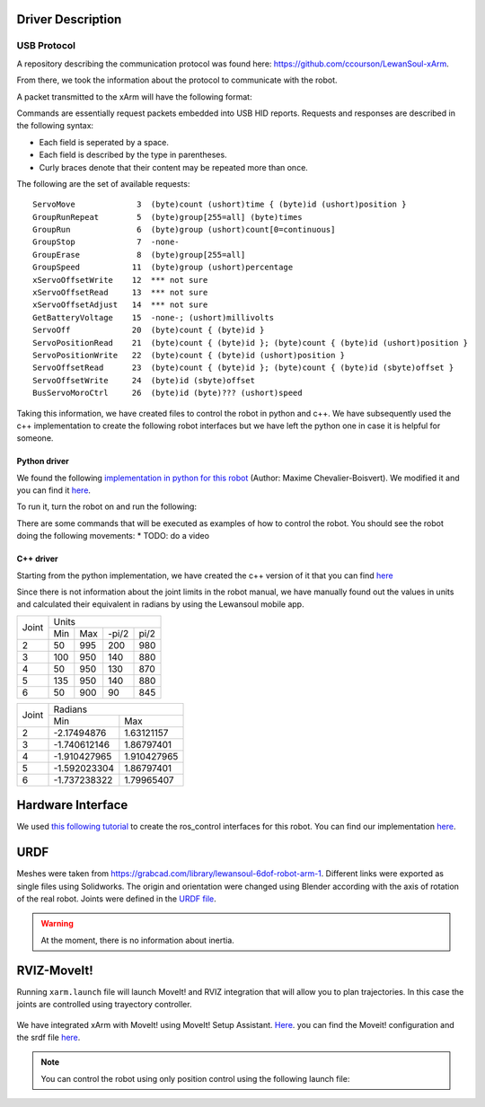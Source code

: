 Driver Description 
==================

USB Protocol
------------

A repository describing the communication protocol was found here: https://github.com/ccourson/LewanSoul-xArm.

From there, we took the information about the protocol to communicate with the robot.

A packet transmitted to the xArm will have the following format:

.. raw:: html

    <table>
    <thead><tr><th></th><th>id</th><th>header</th><th>length</th><th>command</th><th>parameters</th></tr></thead>
    <tbody>
    <tr><td><b>Bytes</b></td><td align="middle">1</td><td align="middle">2</td><td align="middle">1</td><td align="middle">1</td><td align="middle">0 or more</td></tr>
    <tr><td><b>Comments</b></td><td>Any number.</td><td>Always 0x5555.</td><td>Here to end.</td><td>See <i>commands</i>.</td><td>See <i>commands</i>.</td></tr>
    </tbody>
    </table>


Commands are essentially request packets embedded into USB HID reports. Requests and responses are described in the following syntax:

* Each field is seperated by a space.
* Each field is described by the type in parentheses.
* Curly braces denote that their content may be repeated more than once.

The following are the set of available requests:

::

    ServoMove             3  (byte)count (ushort)time { (byte)id (ushort)position }
    GroupRunRepeat        5  (byte)group[255=all] (byte)times 
    GroupRun              6  (byte)group (ushort)count[0=continuous]
    GroupStop             7  -none-
    GroupErase            8  (byte)group[255=all]
    GroupSpeed           11  (byte)group (ushort)percentage
    xServoOffsetWrite    12  *** not sure
    xServoOffsetRead     13  *** not sure
    xServoOffsetAdjust   14  *** not sure
    GetBatteryVoltage    15  -none-; (ushort)millivolts
    ServoOff             20  (byte)count { (byte)id }
    ServoPositionRead    21  (byte)count { (byte)id }; (byte)count { (byte)id (ushort)position }
    ServoPositionWrite   22  (byte)count { (byte)id (ushort)position }
    ServoOffsetRead      23  (byte)count { (byte)id }; (byte)count { (byte)id (sbyte)offset }
    ServoOffsetWrite     24  (byte)id (sbyte)offset
    BusServoMoroCtrl     26  (byte)id (byte)??? (ushort)speed
    
Taking this information, we have created files to control the robot in python and c++. We have subsequently used the c++ implementation to create the following robot interfaces but we have left the python one in case it is helpful for someone.

Python driver
*************
We found the following `implementation in python for this robot <https://gist.github.com/maximecb/7fd42439e8a28b9a74a4f7db68281071>`_ (Author: Maxime Chevalier-Boisvert). We modified it and you can find it `here <https://github.com/diestra-ai/xArm_Lewansoul_ROS/blob/melodic-devel/xarm_hardware_interface/scripts/controller.py>`_. 

To run it, turn the robot on and run the following:
   
.. prompt:: bash $

  sudo -s  
  python xarm_hardware_interface/scripts/controller.py 
  
There are some commands that will be executed as examples of how to control the robot. You should see the robot doing the following movements:
* TODO: do a video

C++ driver
**********
Starting from the python implementation, we have created the c++ version of it that you can find `here <https://github.com/diestra-ai/xArm_Lewansoul_ROS/blob/melodic-devel/xarm_hardware_interface/src/xarm.cpp>`_

Since there is not information about the joint limits in the robot manual, we have manually found out the values in units and calculated their equivalent in radians by using the Lewansoul mobile app.

+-------+---------------------------+
| Joint |           Units           |
|       +------+-----+-------+------+
|       | Min  | Max | -pi/2 | pi/2 |
+-------+------+-----+-------+------+
|     2 |   50 | 995 |   200 |  980 |
+-------+------+-----+-------+------+
|     3 |  100 | 950 |   140 |  880 |
+-------+------+-----+-------+------+
|     4 |   50 | 950 |   130 |  870 |
+-------+------+-----+-------+------+
|     5 |  135 | 950 |   140 |  880 |
+-------+------+-----+-------+------+
|     6 |   50 | 900 |    90 |  845 |
+-------+------+-----+-------+------+

+-------+----------------------------+
| Joint |           Radians          |
|       +--------------+-------------+
|       | Min          | Max         |
+-------+--------------+-------------+
|     2 |  -2.17494876 |  1.63121157 |
+-------+--------------+-------------+
|     3 | -1.740612146 |  1.86797401 |
+-------+--------------+-------------+
|     4 | -1.910427965 | 1.910427965 |
+-------+--------------+-------------+
|     5 | -1.592023304 |  1.86797401 |
+-------+--------------+-------------+
|     6 | -1.737238322 |  1.79965407 |
+-------+--------------+-------------+


Hardware Interface
==================
We used `this following tutorial <https://www.slaterobotics.com/blog/5abd8a1ed4442a651de5cb5b/how-to-implement-ros_control-on-a-custom-robot>`_ to create the ros_control interfaces for this robot. You can find our implementation `here <https://github.com/diestra-ai/xArm_Lewansoul_ROS/tree/melodic-devel/xarm_hardware_interface>`_.

URDF
=====

Meshes were taken from  https://grabcad.com/library/lewansoul-6dof-robot-arm-1. Different links were exported as single files using Solidworks. The origin and orientation were changed using Blender according with the axis of rotation of the real robot. Joints were defined in the `URDF file <https://github.com/diestra-ai/xArm_Lewansoul_ROS/blob/melodic-devel/xarm_description/urdf/xarm.urdf>`_. 

.. warning::
   At the moment, there is no information about inertia.  

RVIZ-MoveIt!
============

Running ``xarm.launch`` file will launch MoveIt! and RVIZ integration that will allow you to plan trajectories. In this case the joints are controlled using trayectory controller. 

.. prompt:: bash $

   roslaunch xarm_launch xarm.launch
   
.. figure:: ../img/xarm_RVIZ.png
   :width: 50%
   :align: center
   :alt: xArm in RVIZ Interface

We have integrated xArm with MoveIt! using MoveIt! Setup Assistant. `Here <https://github.com/diestra-ai/xArm_Lewansoul_ROS/tree/f_documentation/xarm_moveit_config>`_. you can find the Moveit! configuration and the srdf file  `here <https://github.com/diestra-ai/xArm_Lewansoul_ROS/blob/f_documentation/xarm_moveit_config/config/xarm.srdf>`_. 

.. Note::
   You can control the robot using only position control using the following launch file: 
   
   .. prompt:: bash $

      roslaunch xarm_hardware_interface xarm_position_controller.launch
   
   








